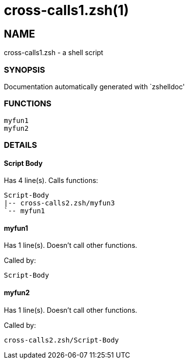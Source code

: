 = cross-calls1.zsh(1)

== NAME
cross-calls1.zsh - a shell script

=== SYNOPSIS
Documentation automatically generated with `zshelldoc'

=== FUNCTIONS

 myfun1
 myfun2

=== DETAILS

==== Script Body

Has 4 line(s). Calls functions:

 Script-Body
 |-- cross-calls2.zsh/myfun3
 `-- myfun1

==== myfun1

Has 1 line(s). Doesn't call other functions.

Called by:

 Script-Body

==== myfun2

Has 1 line(s). Doesn't call other functions.

Called by:

 cross-calls2.zsh/Script-Body

